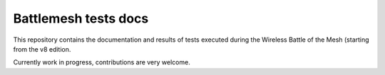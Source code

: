Battlemesh tests docs
=====================

This repository contains the documentation and results of tests executed during the
Wireless Battle of the Mesh (starting from the v8 edition.

Currently work in progress, contributions are very welcome.

